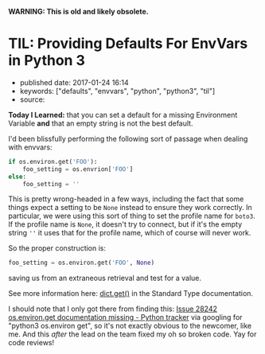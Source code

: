 *WARNING: This is old and likely obsolete.*

* TIL: Providing Defaults For EnvVars in Python 3
  :PROPERTIES:
  :CUSTOM_ID: til-providing-defaults-for-envvars-in-python-3
  :END:

- published date: 2017-01-24 16:14
- keywords: ["defaults", "envvars", "python", "python3", "til"]
- source:

*Today I Learned:* that you can set a default for a missing Environment Variable *and* that an empty string is not the best default.

I'd been blissfully performing the following sort of passage when dealing with envvars:

#+BEGIN_SRC python
    if os.environ.get('FOO'):
        foo_setting = os.envrion['FOO']
    else:
        foo_setting = ''
#+END_SRC

This is pretty wrong-headed in a few ways, including the fact that some things expect a setting to be =None= instead to ensure they work correctly. In particular, we were using this sort of thing to set the profile name for =boto3=. If the profile name is =None=, it doesn't try to connect, but if it's the empty string =''= it uses that for the profile name, which of course will never work.

So the proper construction is:

#+BEGIN_SRC python
    foo_setting = os.environ.get('FOO', None)
#+END_SRC

saving us from an extraneous retrieval and test for a value.

See more information here: [[https://docs.python.org/3/library/stdtypes.html#dict.get][dict.get()]] in the Standard Type documentation.

I should note that I only got there from finding this: [[https://bugs.python.org/issue28242][Issue 28242 os.environ.get documentation missing - Python tracker]] via googling for "python3 os.environ get", so it's not exactly obvious to the newcomer, like me. And this /after/ the lead on the team fixed my oh so broken code. Yay for code reviews!
